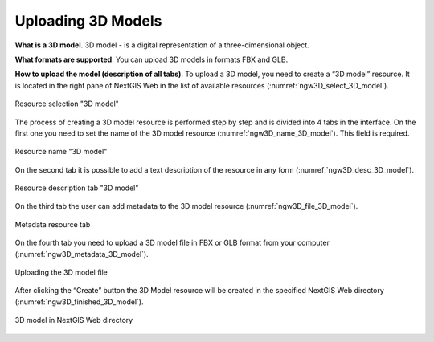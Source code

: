 .. sectionauthor:: Roman Gainullov <roman.gainullov@nextgis.com>

.. _ngw_3d_models:

Uploading 3D Models
===================


.. _ngw_3D_model:

**What is a 3D model**.
3D model - is a digital representation of a three-dimensional object.

.. _ngw_3D_model_formats:

**What formats are supported**.
You can upload 3D models in formats FBX and GLB.

.. _ngw_3D_model_how_upload:

**How to upload the model (description of all tabs)**.
To upload a 3D model, you need to create a “3D model” resource. It is located in the right pane of NextGIS Web in the list of available resources (:numref:`ngw3D_select_3D_model`).

.. figure:: _static/ngw3D_select_3D_model_en.png
   :name: ngw3D_select_3D_model
   :align: center
   :width: 7cm

   Resource selection "3D model"

The process of creating a 3D model resource is performed step by step and is divided into 4 tabs in the interface.
On the first one you need to set the name of the 3D model resource (:numref:`ngw3D_name_3D_model`). This field is required.

.. figure:: _static/ngw3D_name_3D_model_en.png
   :name: ngw3D_name_3D_model_en
   :align: center
   :width: 20cm

   Resource name "3D model"

On the second tab it is possible to add a text description of the resource in any form (:numref:`ngw3D_desc_3D_model`).

.. figure:: _static/ngw3D_desc_3D_model_en.png
   :name: ngw3D_desc_3D_model_en
   :align: center
   :width: 20cm

   Resource description tab "3D model"

On the third tab the user can add metadata to the 3D model resource (:numref:`ngw3D_file_3D_model`).

.. figure:: _static/ngw3D_metadata_3D_model_en.png
   :name: ngw3D_metadata_3D_model
   :align: center
   :width: 20cm

   Metadata resource tab

On the fourth tab you need to upload a 3D model file in FBX or GLB format from your computer (:numref:`ngw3D_metadata_3D_model`).

.. figure:: _static/ngw3D_file_3D_model_en.png
   :name: ngw3D_file_3D_model
   :align: center
   :width: 20cm

   Uploading the 3D model file

After clicking the “Create” button the 3D Model resource will be created in the specified NextGIS Web directory (:numref:`ngw3D_finished_3D_model`).

.. figure:: _static/ngw3D_finished_3D_model_en.png
   :name: ngw3D_finished_3D_model
   :align: center
   :width: 20cm

   3D model in NextGIS Web directory
